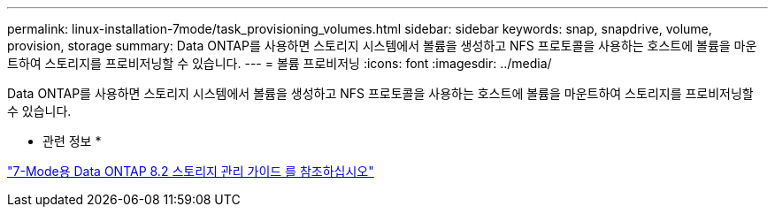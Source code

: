 ---
permalink: linux-installation-7mode/task_provisioning_volumes.html 
sidebar: sidebar 
keywords: snap, snapdrive, volume, provision, storage 
summary: Data ONTAP를 사용하면 스토리지 시스템에서 볼륨을 생성하고 NFS 프로토콜을 사용하는 호스트에 볼륨을 마운트하여 스토리지를 프로비저닝할 수 있습니다. 
---
= 볼륨 프로비저닝
:icons: font
:imagesdir: ../media/


[role="lead"]
Data ONTAP를 사용하면 스토리지 시스템에서 볼륨을 생성하고 NFS 프로토콜을 사용하는 호스트에 볼륨을 마운트하여 스토리지를 프로비저닝할 수 있습니다.

* 관련 정보 *

https://library.netapp.com/ecm/ecm_download_file/ECMP1368859["7-Mode용 Data ONTAP 8.2 스토리지 관리 가이드 를 참조하십시오"]
